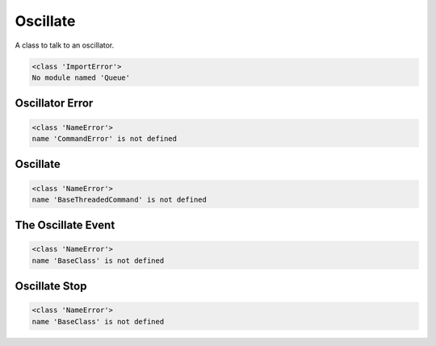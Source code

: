 Oscillate
=========

A class to talk to an oscillator.


.. code::

    <class 'ImportError'>
    No module named 'Queue'
    



Oscillator Error
----------------

.. uml::

   CommandError <|-- OscillatorError

.. module:: apetools.commands.oscillate
.. autosummary::
   :toctree: api

   OscillatorError


.. code::

    <class 'NameError'>
    name 'CommandError' is not defined
    



Oscillate
---------

.. uml::

   BaseThreadedCommand <|-- Oscillate

.. module:: apetools.commands.oscillate
.. autosummary::
   :toctree: api

   Oscillate
   Oscillate.sleep
   Oscillate.event
   Oscillate.timestamp
   Oscillate.error_queue
   Oscillate.rotation_start
   Oscillate.thread
   Oscillate.run
   Oscillate.check_error
   Oscillate.generate_output
   Oscillate.stop
   Oscillate.__call__
   Oscillate.__del__


.. code::

    <class 'NameError'>
    name 'BaseThreadedCommand' is not defined
    



The Oscillate Event
-------------------

.. uml::

   BaseClass <|-- OscillateEvent

.. autosummary::
   :toctree: api

   OscillateEvent
   OscillateEvent.is_set
   OscillateEvent.wait
   OscillateEvent.__str__


.. code::

    <class 'NameError'>
    name 'BaseClass' is not defined
    



Oscillate Stop
--------------

.. uml::

   BaseClass <|-- OscillateStop

.. autosummary::
   :toctree: api

   OscillateStop
   OscillateStop.check_output
   OscillateStop.kill_and_rotate
   OscillateStop.__call__


.. code::

    <class 'NameError'>
    name 'BaseClass' is not defined
    


